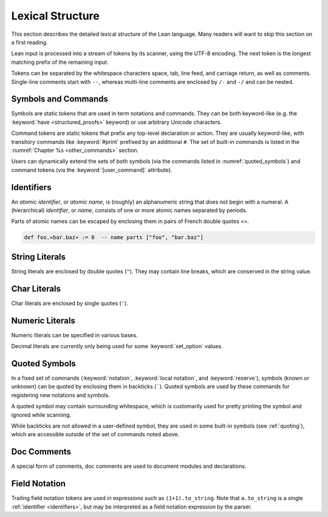 =================
Lexical Structure
=================

This section describes the detailed lexical structure of the Lean language. Many readers will want to skip this section on a first reading.

Lean input is processed into a stream of tokens by its scanner, using the UTF-8 encoding. The next token is the longest matching prefix of the remaining input.

.. productionlist::
   token: `symbol` | `command` | `ident` | `string` | `char` | `numeral` |
        : `decimal` | `quoted_symbol` | `doc_comment` | `mod_doc_comment` |
        : `field_notation`

Tokens can be separated by the whitespace characters space, tab, line feed, and carriage return, as well as comments. Single-line comments start with ``--``, whereas multi-line comments are enclosed by ``/-`` and ``-/`` and can be nested.

Symbols and Commands
====================

.. *(TODO: list built-in symbols and command tokens?)*

Symbols are static tokens that are used in term notations and commands. They can be both keyword-like (e.g. the :keyword:`have <structured_proofs>` keyword) or use arbitrary Unicode characters.

Command tokens are static tokens that prefix any top-level declaration or action. They are usually keyword-like, with transitory commands like :keyword:`#print` prefixed by an additional ``#``. The set of built-in commands is listed in the :numref:`Chapter %s <other_commands>` section.

Users can dynamically extend the sets of both symbols (via the commands listed in :numref:`quoted_symbols`) and command tokens (via the :keyword:`[user_command]` attribute).

.. _identifiers:

Identifiers
===========

An *atomic identifier*, or *atomic name*, is (roughly) an alphanumeric string that does not begin with a numeral. A (hierarchical) *identifier*, or *name*, consists of one or more atomic names separated by periods.

Parts of atomic names can be escaped by enclosing them in pairs of French double quotes ``«»``.

.. code-block:: lean

   def foo.«bar.baz» := 0  -- name parts ["foo", "bar.baz"]

.. productionlist::
   ident: `atomic_ident` | `ident` "." `atomic_ident`
   atomic_ident: `atomic_ident_start` `atomic_ident_rest`*
   atomic_ident_start: `letterlike` | "_" | `escaped_ident_part`
   letterlike: [a-zA-Z] | `greek` | `coptic` | `letterlike_symbols`
   greek: <[α-ωΑ-Ωἀ-῾] except for [λΠΣ]>
   coptic: [ϊ-ϻ]
   letterlike_symbols: [℀-⅏]
   escaped_ident_part: "«" [^«»\r\n\t]* "»"
   atomic_ident_rest: `atomic_ident_start` | [0-9'ⁿ] | `subscript`
   subscript: [₀-₉ₐ-ₜᵢ-ᵪ]

String Literals
===============

String literals are enclosed by double quotes (``"``). They may contain line breaks, which are conserved in the string value.

.. productionlist::
   string       : '"' `string_item` '"'
   string_item  : `string_char` | `string_escape`
   string_char  : [^\\]
   string_escape: "\" ("\" | '"' | "'" | "n" | "t" | "x" `hex_char` `hex_char`)
   hex_char     : [0-9a-fA-F]

Char Literals
=============

Char literals are enclosed by single quotes (``'``).

.. productionlist::
   char: "'" `string_item` "'"

Numeric Literals
================

Numeric literals can be specified in various bases.

.. productionlist::
   numeral    : `numeral10` | `numeral2` | `numeral8` | `numeral16`
   numeral10  : [0-9]+
   numeral2   : "0" [bB] [0-1]+
   numeral8   : "0" [oO] [0-7]+
   numeral16  : "0" [xX] `hex_char`+

Decimal literals are currently only being used for some :keyword:`set_option` values.

.. productionlist::
   decimal    : [0-9]+ "." [0-9]+

.. _quoted_symbols:

Quoted Symbols
==============

In a fixed set of commands (:keyword:`notation`, :keyword:`local notation`, and :keyword:`reserve`), symbols (known or unknown) can be quoted by enclosing them in backticks (`````). Quoted symbols are used by these commands for registering new notations and symbols.

.. productionlist::
   quoted_symbol      : "`" " "* `quoted_symbol_start` `quoted_symbol_rest`* " "* "`"
   quoted_symbol_start: [^0-9"\n\t `]
   quoted_symbol_rest : [^"\n\t `]

A quoted symbol may contain surrounding whitespace, which is customarily used for pretty printing the symbol and ignored while scanning.

While backticks are not allowed in a user-defined symbol, they are used in some built-in symbols (see :ref:`quoting`), which are accessible outside of the set of commands noted above.

Doc Comments
============

A special form of comments, doc comments are used to document modules and declarations.

.. productionlist::
   doc_comment: "/--" ([^-] | "-" [^/])* "-/"
   mod_doc_comment: "/-!" ([^-] | "-" [^/])* "-/"

Field Notation
==============

Trailing field notation tokens are used in expressions such as ``(1+1).to_string``. Note that ``a.to_string`` is a single :ref:`identifier <identifiers>`, but may be interpreted as a field notation expression by the parser.

.. productionlist::
   field_notation: "." ([0-9]+ | `atomic_ident`)
